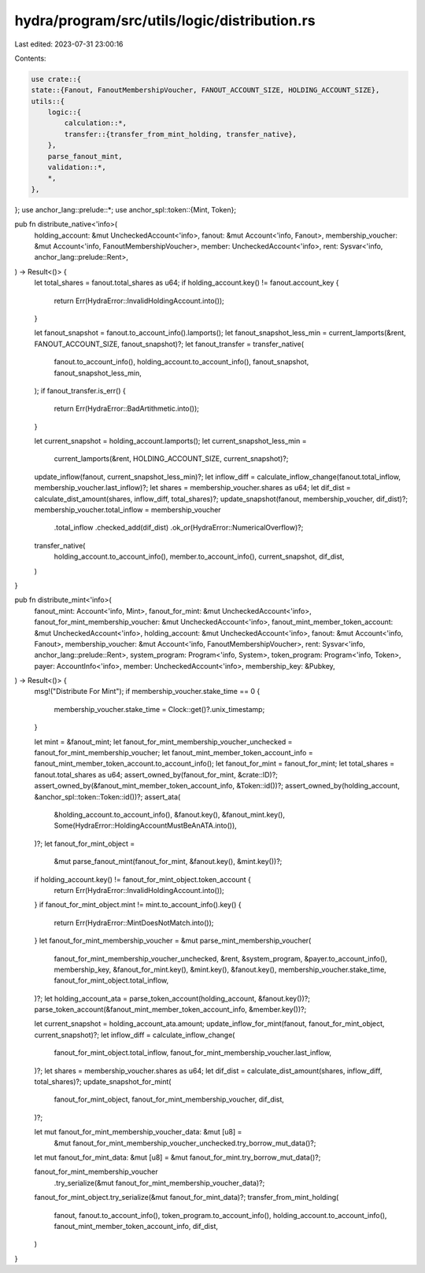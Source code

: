 hydra/program/src/utils/logic/distribution.rs
=============================================

Last edited: 2023-07-31 23:00:16

Contents:

.. code-block:: rs

    use crate::{
    state::{Fanout, FanoutMembershipVoucher, FANOUT_ACCOUNT_SIZE, HOLDING_ACCOUNT_SIZE},
    utils::{
        logic::{
            calculation::*,
            transfer::{transfer_from_mint_holding, transfer_native},
        },
        parse_fanout_mint,
        validation::*,
        *,
    },
};
use anchor_lang::prelude::*;
use anchor_spl::token::{Mint, Token};

pub fn distribute_native<'info>(
    holding_account: &mut UncheckedAccount<'info>,
    fanout: &mut Account<'info, Fanout>,
    membership_voucher: &mut Account<'info, FanoutMembershipVoucher>,
    member: UncheckedAccount<'info>,
    rent: Sysvar<'info, anchor_lang::prelude::Rent>,
) -> Result<()> {
    let total_shares = fanout.total_shares as u64;
    if holding_account.key() != fanout.account_key {
        return Err(HydraError::InvalidHoldingAccount.into());
    }

    let fanout_snapshot = fanout.to_account_info().lamports();
    let fanout_snapshot_less_min = current_lamports(&rent, FANOUT_ACCOUNT_SIZE, fanout_snapshot)?;
    let fanout_transfer = transfer_native(
        fanout.to_account_info(),
        holding_account.to_account_info(),
        fanout_snapshot,
        fanout_snapshot_less_min,
    );
    if fanout_transfer.is_err() {
        return Err(HydraError::BadArtithmetic.into());
    }

    let current_snapshot = holding_account.lamports();
    let current_snapshot_less_min =
        current_lamports(&rent, HOLDING_ACCOUNT_SIZE, current_snapshot)?;
    update_inflow(fanout, current_snapshot_less_min)?;
    let inflow_diff = calculate_inflow_change(fanout.total_inflow, membership_voucher.last_inflow)?;
    let shares = membership_voucher.shares as u64;
    let dif_dist = calculate_dist_amount(shares, inflow_diff, total_shares)?;
    update_snapshot(fanout, membership_voucher, dif_dist)?;
    membership_voucher.total_inflow = membership_voucher
        .total_inflow
        .checked_add(dif_dist)
        .ok_or(HydraError::NumericalOverflow)?;
    transfer_native(
        holding_account.to_account_info(),
        member.to_account_info(),
        current_snapshot,
        dif_dist,
    )
}

pub fn distribute_mint<'info>(
    fanout_mint: Account<'info, Mint>,
    fanout_for_mint: &mut UncheckedAccount<'info>,
    fanout_for_mint_membership_voucher: &mut UncheckedAccount<'info>,
    fanout_mint_member_token_account: &mut UncheckedAccount<'info>,
    holding_account: &mut UncheckedAccount<'info>,
    fanout: &mut Account<'info, Fanout>,
    membership_voucher: &mut Account<'info, FanoutMembershipVoucher>,
    rent: Sysvar<'info, anchor_lang::prelude::Rent>,
    system_program: Program<'info, System>,
    token_program: Program<'info, Token>,
    payer: AccountInfo<'info>,
    member: UncheckedAccount<'info>,
    membership_key: &Pubkey,
) -> Result<()> {
    msg!("Distribute For Mint");
    if membership_voucher.stake_time == 0 {
        membership_voucher.stake_time = Clock::get()?.unix_timestamp;
    }

    let mint = &fanout_mint;
    let fanout_for_mint_membership_voucher_unchecked = fanout_for_mint_membership_voucher;
    let fanout_mint_member_token_account_info = fanout_mint_member_token_account.to_account_info();
    let fanout_for_mint = fanout_for_mint;
    let total_shares = fanout.total_shares as u64;
    assert_owned_by(fanout_for_mint, &crate::ID)?;
    assert_owned_by(&fanout_mint_member_token_account_info, &Token::id())?;
    assert_owned_by(holding_account, &anchor_spl::token::Token::id())?;
    assert_ata(
        &holding_account.to_account_info(),
        &fanout.key(),
        &fanout_mint.key(),
        Some(HydraError::HoldingAccountMustBeAnATA.into()),
    )?;
    let fanout_for_mint_object =
        &mut parse_fanout_mint(fanout_for_mint, &fanout.key(), &mint.key())?;
    if holding_account.key() != fanout_for_mint_object.token_account {
        return Err(HydraError::InvalidHoldingAccount.into());
    }
    if fanout_for_mint_object.mint != mint.to_account_info().key() {
        return Err(HydraError::MintDoesNotMatch.into());
    }
    let fanout_for_mint_membership_voucher = &mut parse_mint_membership_voucher(
        fanout_for_mint_membership_voucher_unchecked,
        &rent,
        &system_program,
        &payer.to_account_info(),
        membership_key,
        &fanout_for_mint.key(),
        &mint.key(),
        &fanout.key(),
        membership_voucher.stake_time,
        fanout_for_mint_object.total_inflow,
    )?;
    let holding_account_ata = parse_token_account(holding_account, &fanout.key())?;
    parse_token_account(&fanout_mint_member_token_account_info, &member.key())?;

    let current_snapshot = holding_account_ata.amount;
    update_inflow_for_mint(fanout, fanout_for_mint_object, current_snapshot)?;
    let inflow_diff = calculate_inflow_change(
        fanout_for_mint_object.total_inflow,
        fanout_for_mint_membership_voucher.last_inflow,
    )?;
    let shares = membership_voucher.shares as u64;
    let dif_dist = calculate_dist_amount(shares, inflow_diff, total_shares)?;
    update_snapshot_for_mint(
        fanout_for_mint_object,
        fanout_for_mint_membership_voucher,
        dif_dist,
    )?;

    let mut fanout_for_mint_membership_voucher_data: &mut [u8] =
        &mut fanout_for_mint_membership_voucher_unchecked.try_borrow_mut_data()?;
    let mut fanout_for_mint_data: &mut [u8] = &mut fanout_for_mint.try_borrow_mut_data()?;

    fanout_for_mint_membership_voucher
        .try_serialize(&mut fanout_for_mint_membership_voucher_data)?;
    fanout_for_mint_object.try_serialize(&mut fanout_for_mint_data)?;
    transfer_from_mint_holding(
        fanout,
        fanout.to_account_info(),
        token_program.to_account_info(),
        holding_account.to_account_info(),
        fanout_mint_member_token_account_info,
        dif_dist,
    )
}


